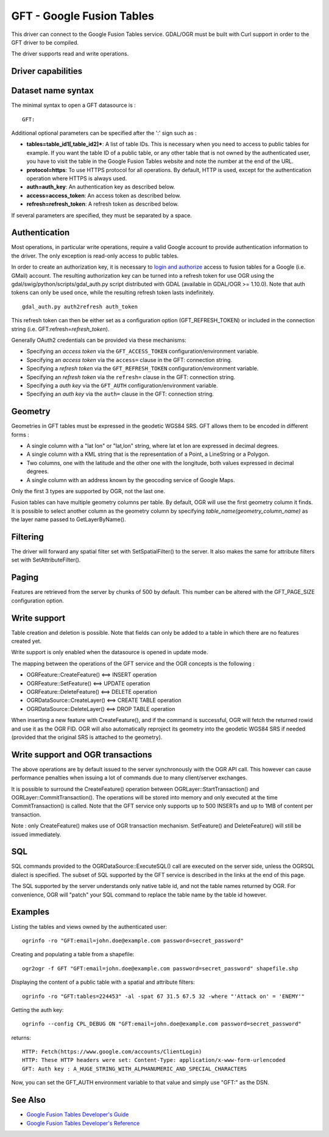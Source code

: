 .. _vector.gft:

GFT - Google Fusion Tables
==========================

.. shortname:: GFT

.. build_dependencies:: libcurl

This driver can connect to the Google Fusion Tables service. GDAL/OGR
must be built with Curl support in order to the GFT driver to be
compiled.

The driver supports read and write operations.

Driver capabilities
-------------------

.. supports_create::

.. supports_georeferencing::

Dataset name syntax
-------------------

The minimal syntax to open a GFT datasource is :

::

   GFT:

Additional optional parameters can be specified after the ':' sign such
as :

-  **tables=table_id1[,table_id2]\***: A list of table IDs. This is
   necessary when you need to access to public tables for example. If
   you want the table ID of a public table, or any other table that is
   not owned by the authenticated user, you have to visit the table in
   the Google Fusion Tables website and note the number at the end of
   the URL.
-  **protocol=https**: To use HTTPS protocol for all operations. By
   default, HTTP is used, except for the authentication operation where
   HTTPS is always used.
-  **auth=auth_key**: An authentication key as described below.
-  **access=access_token**: An access token as described below.
-  **refresh=refresh_token**: A refresh token as described below.

If several parameters are specified, they must be separated by a space.

Authentication
--------------

Most operations, in particular write operations, require a valid Google
account to provide authentication information to the driver. The only
exception is read-only access to public tables.

In order to create an authorization key, it is necessary to `login and
authorize <https://www.google.com/url?q=https%3A%2F%2Faccounts.google.com%2Fo%2Foauth2%2Fauth%3Fscope%3Dhttps%253A%252F%252Fwww.googleapis.com%252Fauth%252Ffusiontables%26state%3D%252Fprofile%26redirect_uri%3Durn%3Aietf%3Awg%3Aoauth%3A2.0%3Aoob%26response_type%3Dcode%26client_id%3D265656308688.apps.googleusercontent.com>`__
access to fusion tables for a Google (i.e. GMail) account. The resulting
authorization key can be turned into a refresh token for use OGR using
the gdal/swig/python/scripts/gdal_auth.py script distributed with GDAL
(available in GDAL/OGR >= 1.10.0). Note that auth tokens can only be
used once, while the resulting refresh token lasts indefinitely.

::

     gdal_auth.py auth2refresh auth_token

This refresh token can then be either set as a configuration option
(GFT_REFRESH_TOKEN) or included in the connection string (i.e.
GFT:refresh=\ *refresh_token*).

Generally OAuth2 credentials can be provided via these mechanisms:

-  Specifying an *access token* via the ``GFT_ACCESS_TOKEN``
   configuration/environment variable.
-  Specifying an *access token* via the ``access=`` clause in the GFT:
   connection string.
-  Specifying a *refresh token* via the ``GFT_REFRESH_TOKEN``
   configuration/environment variable.
-  Specifying an *refresh token* via the ``refresh=`` clause in the GFT:
   connection string.
-  Specifying a *auth key* via the ``GFT_AUTH``
   configuration/environment variable.
-  Specifying an *auth key* via the ``auth=`` clause in the GFT:
   connection string.

Geometry
--------

Geometries in GFT tables must be expressed in the geodetic WGS84 SRS.
GFT allows them to be encoded in different forms :

-  A single column with a "lat lon" or "lat,lon" string, where lat et
   lon are expressed in decimal degrees.
-  A single column with a KML string that is the representation of a
   Point, a LineString or a Polygon.
-  Two columns, one with the latitude and the other one with the
   longitude, both values expressed in decimal degrees.
-  A single column with an address known by the geocoding service of
   Google Maps.

Only the first 3 types are supported by OGR, not the last one.

Fusion tables can have multiple geometry columns per table. By default,
OGR will use the first geometry column it finds. It is possible to
select another column as the geometry column by specifying
*table_name(geometry_column_name)* as the layer name passed to
GetLayerByName().

Filtering
---------

The driver will forward any spatial filter set with SetSpatialFilter()
to the server. It also makes the same for attribute filters set with
SetAttributeFilter().

Paging
------

Features are retrieved from the server by chunks of 500 by default. This
number can be altered with the GFT_PAGE_SIZE configuration option.

Write support
-------------

Table creation and deletion is possible. Note that fields can only be
added to a table in which there are no features created yet.

Write support is only enabled when the datasource is opened in update
mode.

The mapping between the operations of the GFT service and the OGR
concepts is the following :

-  OGRFeature::CreateFeature() <==> INSERT operation
-  OGRFeature::SetFeature() <==> UPDATE operation
-  OGRFeature::DeleteFeature() <==> DELETE operation
-  OGRDataSource::CreateLayer() <==> CREATE TABLE operation
-  OGRDataSource::DeleteLayer() <==> DROP TABLE operation

When inserting a new feature with CreateFeature(), and if the command is
successful, OGR will fetch the returned rowid and use it as the OGR FID.
OGR will also automatically reproject its geometry into the geodetic
WGS84 SRS if needed (provided that the original SRS is attached to the
geometry).

Write support and OGR transactions
----------------------------------

The above operations are by default issued to the server synchronously
with the OGR API call. This however can cause performance penalties when
issuing a lot of commands due to many client/server exchanges.

It is possible to surround the CreateFeature() operation between
OGRLayer::StartTransaction() and OGRLayer::CommitTransaction(). The
operations will be stored into memory and only executed at the time
CommitTransaction() is called. Note that the GFT service only supports
up to 500 INSERTs and up to 1MB of content per transaction.

Note : only CreateFeature() makes use of OGR transaction mechanism.
SetFeature() and DeleteFeature() will still be issued immediately.

SQL
---

SQL commands provided to the OGRDataSource::ExecuteSQL() call are
executed on the server side, unless the OGRSQL dialect is specified. The
subset of SQL supported by the GFT service is described in the links at
the end of this page.

The SQL supported by the server understands only native table id, and
not the table names returned by OGR. For convenience, OGR will "patch"
your SQL command to replace the table name by the table id however.

Examples
--------

Listing the tables and views owned by the authenticated user:

::

   ogrinfo -ro "GFT:email=john.doe@example.com password=secret_password"

Creating and populating a table from a shapefile:

::

   ogr2ogr -f GFT "GFT:email=john.doe@example.com password=secret_password" shapefile.shp

Displaying the content of a public table with a spatial and attribute
filters:

::

   ogrinfo -ro "GFT:tables=224453" -al -spat 67 31.5 67.5 32 -where "'Attack on' = 'ENEMY'"

Getting the auth key:

::

   ogrinfo --config CPL_DEBUG ON "GFT:email=john.doe@example.com password=secret_password"

returns:

::

   HTTP: Fetch(https://www.google.com/accounts/ClientLogin)
   HTTP: These HTTP headers were set: Content-Type: application/x-www-form-urlencoded
   GFT: Auth key : A_HUGE_STRING_WITH_ALPHANUMERIC_AND_SPECIAL_CHARACTERS

Now, you can set the GFT_AUTH environment variable to that value and
simply use "GFT:" as the DSN.

See Also
--------

-  `Google Fusion Tables Developer's
   Guide <http://code.google.com/intl/fr/apis/fusiontables/docs/developers_guide.html>`__
-  `Google Fusion Tables Developer's
   Reference <http://code.google.com/intl/fr/apis/fusiontables/docs/developers_reference.html>`__
